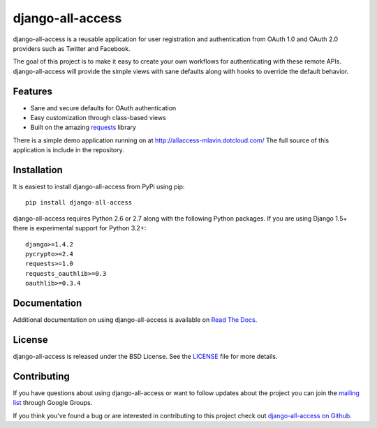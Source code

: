 django-all-access
===================

django-all-access is a reusable application for user registration and authentication
from OAuth 1.0 and OAuth 2.0 providers such as Twitter and Facebook.

The goal of this project is to make it easy to create your own workflows for
authenticating with these remote APIs. django-all-access will provide the simple
views with sane defaults along with hooks to override the default behavior.

.. image::
    https://secure.travis-ci.org/mlavin/django-all-access.png?branch=master
    :alt: Build Status
        :target: https://secure.travis-ci.org/mlavin/django-all-access

Features
------------------------------------

- Sane and secure defaults for OAuth authentication
- Easy customization through class-based views
- Built on the amazing `requests <http://docs.python-requests.org/>`_ library

There is a simple demo application running on at http://allaccess-mlavin.dotcloud.com/
The full source of this application is include in the repository.


Installation
------------------------------------

It is easiest to install django-all-access from PyPi using pip::

    pip install django-all-access

django-all-access requires Python 2.6 or 2.7 along with the following Python
packages. If you are using Django 1.5+ there is experimental support for Python 3.2+::

    django>=1.4.2
    pycrypto>=2.4
    requests>=1.0
    requests_oauthlib>=0.3
    oauthlib>=0.3.4


Documentation
--------------------------------------

Additional documentation on using django-all-access is available on
`Read The Docs <http://readthedocs.org/docs/django-all-access/>`_.


License
--------------------------------------

django-all-access is released under the BSD License. See the
`LICENSE <https://github.com/mlavin/django-all-access/blob/master/LICENSE>`_ file for more details.


Contributing
--------------------------------------

If you have questions about using django-all-access or want to follow updates about
the project you can join the `mailing list <http://groups.google.com/group/django-all-access>`_
through Google Groups.

If you think you've found a bug or are interested in contributing to this project
check out `django-all-access on Github <https://github.com/mlavin/django-all-access>`_.

